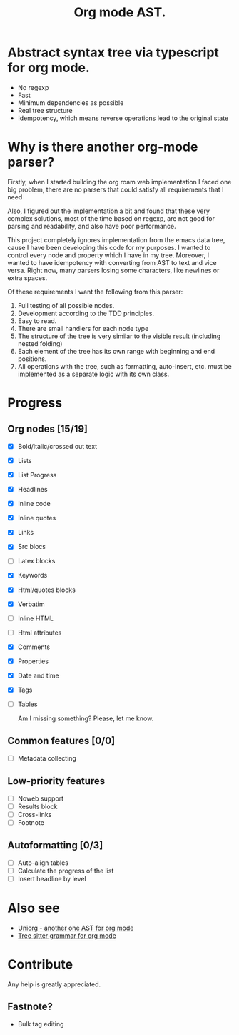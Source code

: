 #+TITLE: Org mode AST.

#+html: <span class="badge-buymeacoffee">
#+html: <a href="https://www.paypal.me/darkawower" title="Paypal" target="_blank"><img src="https://img.shields.io/badge/paypal-donate-blue.svg" alt="Buy Me A Coffee donate button" /></a>
#+html: </span>
#+html: <span class="badge-patreon">
#+html: <a href="https://patreon.com/artawower" target="_blank" title="Donate to this project using Patreon"><img src="https://img.shields.io/badge/patreon-donate-orange.svg" alt="Patreon donate button" /></a>
#+html: </span>
#+html:<a href="https://github.com/Artawower/org-mode-ast/actions/workflows/main.yaml/badge.svg" target="_blank" title="Github actions">
#+html: <img src="https://github.com/Artawower/org-mode-ast/actions/workflows/main.yaml/badge.svg" />
#+html:</a>
#+html: <a href="https://wakatime.com/badge/github/Artawower/org-mode-ast.svg" target="_blank" title="Spent time">
#+html: <img src="https://wakatime.com/badge/github/Artawower/org-mode-ast.svg" />
#+html: </a>

* Abstract syntax tree via typescript for org mode.
#+html: <img src="./images/tree.png" align="right" width="18%">
- No regexp
- Fast
- Minimum dependencies as possible
- Real tree structure
- Idempotency, which means reverse operations lead to the original state


* Why is there another org-mode parser?

Firstly, when I started building the org roam web implementation I faced one big problem, there are no parsers that could satisfy all requirements that I need

Also, I figured out the implementation a bit and found that these very complex solutions, most of the time based on regexp, are not good for parsing and readability, and also have poor performance.

This project completely ignores implementation from the emacs data tree, cause I have been developing this code for my purposes. I wanted to control every node and property which I have in my tree. Moreover, I wanted to have idempotency with converting from AST to text and vice versa. Right now, many parsers losing some characters, like newlines or extra spaces.

Of these requirements I want the following from this parser:
1. Full testing of all possible nodes.
2. Development according to the TDD principles.
3. Easy to read.
4. There are small handlers for each node type
5. The structure of the tree is very similar to the visible result (including nested folding)
6. Each element of the tree has its own range with beginning and end positions.
7. All operations with the tree, such as formatting, auto-insert, etc. must be implemented as a separate logic with its own class.

* Progress
** Org nodes [15/19]
- [X] Bold/italic/crossed out text
- [X] Lists
- [X] List Progress
- [X] Headlines
- [X] Inline code
- [X] Inline quotes
- [X] Links
- [X] Src blocs
- [ ] Latex blocks
- [X] Keywords
- [X] Html/quotes blocks
- [X] Verbatim
- [ ] Inline HTML
- [ ] Html attributes
- [X] Comments
- [X] Properties
- [X] Date and time
- [X] Tags
- [ ] Tables

  Am I missing something? Please, let me know.
** Common features [0/0]
- [ ] Metadata collecting
** Low-priority features
- [ ] Noweb support
- [ ] Results block
- [ ] Cross-links
- [ ] Footnote
** Autoformatting [0/3]
- [ ] Auto-align tables
- [ ] Calculate the progress of the list
- [ ] Insert headline by level

* Also see
- [[https://github.com/rasendubi/uniorg][Uniorg - another one AST for org mode]]
- [[https://github.com/milisims/tree-sitter-org][Tree sitter grammar for org mode]] 
* Contribute

#+html: <span class="badge-buymeacoffee">
#+html: <a href="https://www.paypal.me/darkawower" title="Paypal"><img src="https://img.shields.io/badge/paypal-donate-blue.svg" alt="Buy Me A Coffee donate button" /></a>
#+html: </span>
#+html: <span class="badge-patreon">
#+html: <a href="https://patreon.com/artawower" title="Donate to this project using Patreon"><img src="https://img.shields.io/badge/patreon-donate-orange.svg" alt="Patreon donate button" /></a>
#+html: </span>


Any help is greatly appreciated. 


** Fastnote?


- Bulk tag editing
